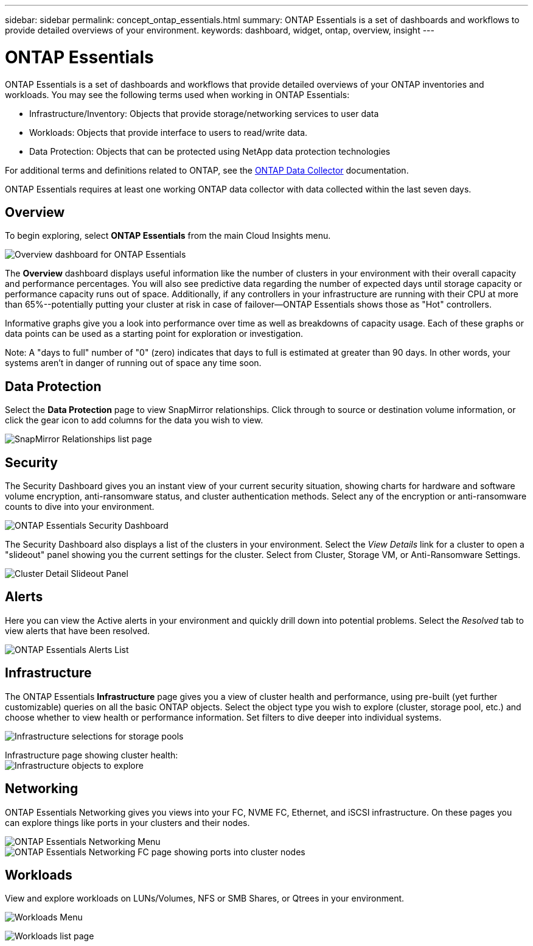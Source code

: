 ---
sidebar: sidebar
permalink: concept_ontap_essentials.html
summary: ONTAP Essentials is a set of dashboards and workflows to provide detailed overviews of your environment.
keywords: dashboard, widget, ontap, overview, insight
---

= ONTAP Essentials

:toc: macro
:hardbreaks:
:toclevels: 2
:nofooter:
:icons: font
:linkattrs:
:imagesdir: ./media/

[.lead]
ONTAP Essentials is a set of dashboards and workflows that provide detailed overviews of your ONTAP inventories and workloads. You may see the following terms used when working in ONTAP Essentials: 

* Infrastructure/Inventory: Objects that provide storage/networking services to user data
* Workloads: Objects that provide interface to users to read/write data.
* Data Protection: Objects that can be protected using NetApp data protection technologies

For additional terms and definitions related to ONTAP, see the link:task_dc_na_cdot.html[ONTAP Data Collector] documentation.

ONTAP Essentials requires at least one working ONTAP data collector with data collected within the last seven days. 


== Overview 

To begin exploring, select *ONTAP Essentials* from the main Cloud Insights menu.

//image:ONTAP_Essentials_Overview_Sept.png[Overview dashboard for ONTAP Essentials]
image:OE_Overview.png[Overview dashboard for ONTAP Essentials]

The *Overview* dashboard displays useful information like the number of clusters in your environment with their overall capacity and performance percentages. You will also see predictive data regarding the number of expected days until storage capacity or performance capacity runs out of space. Additionally, if any controllers in your infrastructure are running with their CPU at more than 65%--potentially putting your cluster at risk in case of failover--ONTAP Essentials shows those as "Hot" controllers.

Informative graphs give you a look into performance over time as well as breakdowns of capacity usage. Each of these graphs or data points can be used as a starting point for exploration or investigation. 

Note: A "days to full" number of "0" (zero) indicates that days to full is estimated at greater than 90 days. In other words, your systems aren't in danger of running out of space any time soon.


== Data Protection

Select the *Data Protection* page to view SnapMirror relationships. Click through to source or destination volume information, or click the gear icon to add columns for the data you wish to view.

//image:ONTAP_Essentials_data_protection.png[SnapMirror Relationships list page]
image:OE_DataProtection.png[SnapMirror Relationships list page]


== Security

The Security Dashboard gives you an instant view of your current security situation, showing charts for hardware and software volume encryption, anti-ransomware status, and cluster authentication methods. Select any of the encryption or anti-ransomware counts to dive into your environment.

image:OE_SecurityDashboard.png[ONTAP Essentials Security Dashboard]

The Security Dashboard also displays a list of the clusters in your environment. Select the _View Details_ link for a cluster to open a "slideout" panel showing you the current settings for the cluster. Select from Cluster, Storage VM, or Anti-Ransomware Settings.

image:OE_Cluster_Slideout.png[Cluster Detail Slideout Panel]






== Alerts

Here you can view the Active alerts in your environment and quickly drill down into potential problems. Select the _Resolved_ tab to view alerts that have been resolved.

//image:ONTAP_Essentials_Alerts_Menu.png[ONTAP Alerts Menu]
//image:ONTAP_Essentials_Alerts_Page.png[ONTAP Alerts page example showing active alerts]
image:OE_Alerts.png[ONTAP Essentials Alerts List]


== Infrastructure

The ONTAP Essentials *Infrastructure* page gives you a view of cluster health and performance, using pre-built (yet further customizable) queries on all the basic ONTAP objects. Select the object type you wish to explore (cluster, storage pool, etc.) and choose whether to view health or performance information. Set filters to dive deeper into individual systems.  

image:ONTAP_Essentials_Health_Performance.png[Infrastructure selections for storage pools]

Infrastructure page showing cluster health:
image:ONTAP_Essentials_Infrastructure_A.png[Infrastructure objects to explore]

== Networking

ONTAP Essentials Networking gives you views into your FC, NVME FC, Ethernet, and iSCSI infrastructure. On these pages you can explore things like ports in your clusters and their nodes.

image:ONTAP_Essentials_Alerts_Menu.png[ONTAP Essentials Networking Menu]
image:ONTAP_Essentials_Alerts_Page.png[ONTAP Essentials Networking FC page showing ports into cluster nodes]


== Workloads

View and explore workloads on LUNs/Volumes, NFS or SMB Shares, or Qtrees in your environment. 

image:ONTAP_Essentials_Workloads_Menu.png[Workloads Menu]

image:ONTAP_Essentials_Workloads_Page.png[Workloads list page]

